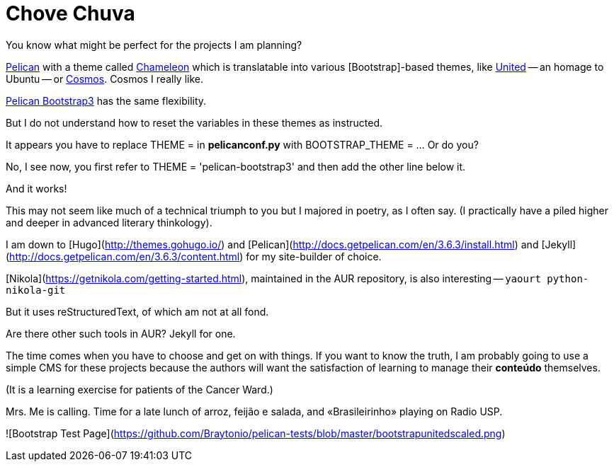 = Chove Chuva
:hp-tags: HubPress, blog, open source, CMS, static site generator, css, themes, theming, Bootstrap


You know what might be perfect for the projects I am planning?

http://blog.kdheepak.com/how-to-set-up-a-pelican-blog-with-github-pages.html[Pelican] with a theme called https://github.com/yuex/pelican-chameleon[Chameleon] which is translatable into various [Bootstrap]-based themes, like https://bootswatch.com/united/[United] -- an homage to Ubuntu -- or https://bootswatch.com/cosmo/[Cosmos]. Cosmos I really like.

http://blog.kdheepak.com/how-to-set-up-a-pelican-blog-with-github-pages.html[Pelican Bootstrap3] has the same flexibility.

But I do not understand how to reset the variables in these themes as instructed. 

It appears you have to replace THEME = in **pelicanconf.py** with BOOTSTRAP_THEME = ... Or do you?

No, I see now, you first refer to THEME = 'pelican-bootstrap3' and then add the other line below it.

And it works!

This may not seem like much of a technical triumph to you but I majored in poetry, as I often say. (I practically have a piled higher and deeper in advanced literary thinkology).

I am down to [Hugo](http://themes.gohugo.io/) and [Pelican](http://docs.getpelican.com/en/3.6.3/install.html) and [Jekyll](http://docs.getpelican.com/en/3.6.3/content.html) for my site-builder of choice. 

[Nikola](https://getnikola.com/getting-started.html), maintained in the AUR repository, is also interesting -- `yaourt python-nikola-git`

But it uses reStructuredText, of which am not at all fond. 

Are there other such tools in AUR? Jekyll for one.

The time comes when you have to choose and get on with things. If you want to know the truth, I am probably going to use a simple CMS for these projects because the authors will want the satisfaction of learning to manage their **conteúdo** themselves. 

(It is a learning exercise for patients of the Cancer Ward.)

Mrs. Me is calling. Time for a late lunch of arroz, feijão e salada, and «Brasileirinho» playing on Radio USP.

![Bootstrap Test Page](https://github.com/Braytonio/pelican-tests/blob/master/bootstrapunitedscaled.png)